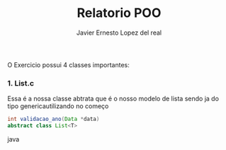 #+title: Relatorio POO
#+author: Javier Ernesto Lopez del real
#+email: javierernesto2000@gmail.com

O Exercicio possui 4 classes importantes:

*** 1. List.c
Essa é a nossa classe abtrata que é o nosso modelo de lista sendo ja do tipo genericautilizando no começo

#+begin_src java
int validacao_ano(Data *data)
abstract class List<T>
#+end_src java

